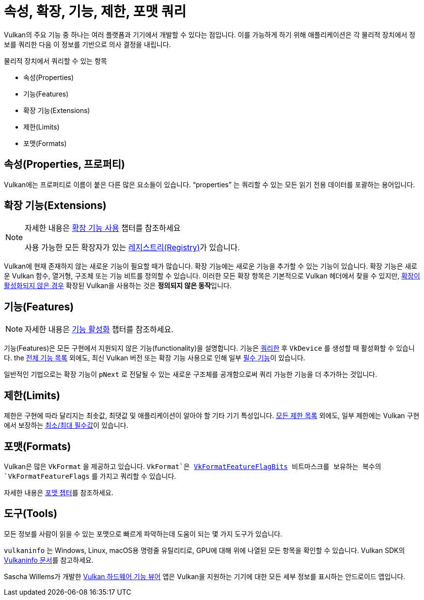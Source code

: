 // Copyright 2019-2022 The Khronos Group, Inc.
// SPDX-License-Identifier: CC-BY-4.0

// Required for both single-page and combined guide xrefs to work
ifndef::chapters[:chapters:]
ifndef::images[:images: images/]

[[querying-extensions-features]]
= 속성, 확장, 기능, 제한, 포맷 쿼리

Vulkan의 주요 기능 중 하나는 여러 플랫폼과 기기에서 개발할 수 있다는 점입니다. 이를 가능하게 하기 위해 애플리케이션은 각 물리적 장치에서 정보를 쿼리한 다음 이 정보를 기반으로 의사 결정을 내립니다.

물리적 장치에서 쿼리할 수 있는 항목

  * 속성(Properties)
  * 기능(Features)
  * 확장 기능(Extensions)
  * 제한(Limits)
  * 포맷(Formats)

== 속성(Properties, 프로퍼티)

Vulkan에는 프로퍼티로 이름이 붙은 다른 많은 요소들이 있습니다. "`properties`" 는 쿼리할 수 있는 모든 읽기 전용 데이터를 포괄하는 용어입니다.

== 확장 기능(Extensions)

[NOTE]
====
자세한 내용은 xref:{chapters}enabling_extensions.adoc#enabling-extensions[확장 기능 사용] 챕터를 참조하세요

사용 가능한 모든 확장자가 있는 link:https://registry.khronos.org/vulkan/#repo-docs[레지스트리(Registry)]가 있습니다.
====

Vulkan에 현재 존재하지 않는 새로운 기능이 필요할 때가 많습니다. 확장 기능에는 새로운 기능을 추가할 수 있는 기능이 있습니다. 확장 기능은 새로운 Vulkan 함수, 열거형, 구조체 또는 기능 비트를 정의할 수 있습니다. 이러한 모든 확장 항목은 기본적으로 Vulkan 헤더에서 찾을 수 있지만, xref:{chapters}enabling_extensions.adoc#enabling-extensions[확장이 활성화되지 않은 경우] 확장된 Vulkan을 사용하는 것은 **정의되지 않은 동작**입니다.

== 기능(Features)

[NOTE]
====
자세한 내용은 xref:{chapters}enabling_features.adoc#enabling-features[기능 활성화] 챕터를 참조하세요.
====

기능(Features)은 모든 구현에서 지원되지 않은 기능(functionality)을 설명합니다. 기능은 link:https://registry.khronos.org/vulkan/specs/1.3/html/vkspec.html#vkGetPhysicalDeviceFeatures[쿼리한] 후 `VkDevice` 를 생성할 때 활성화할 수 있습니다. the link:https://registry.khronos.org/vulkan/specs/1.3/html/vkspec.html#features[전체 기능 목록] 외에도, 최신 Vulkan 버전 또는 확장 기능 사용으로 인해 일부 link:https://registry.khronos.org/vulkan/specs/1.3-extensions/html/vkspec.html#features-requirements[필수 기능]이 있습니다.

일반적인 기법으로는 확장 기능이 `pNext` 로 전달될 수 있는 새로운 구조체를 공개함으로써 쿼리 가능한 기능을 더 추가하는 것입니다.

== 제한(Limits)

제한은 구현에 따라 달리지는 최솟값, 최댓값 및 애플리케이션이 알아야 할 기타 기기 특성입니다. link:https://registry.khronos.org/vulkan/specs/1.3/html/vkspec.html#limits[모든 제한 목록] 외에도, 일부 제한에는 Vulkan 구현에서 보장하는 link:https://registry.khronos.org/vulkan/specs/1.3/html/vkspec.html#limits-minmax[최소/최대 필수값]이 있습니다.

== 포맷(Formats)

Vulkan은 많은 `VkFormat` 을 제공하고 있습니다. `VkFormat`은 link:https://registry.khronos.org/vulkan/specs/1.3-extensions/man/html/VkFormatFeatureFlagBits.html[VkFormatFeatureFlagBits] 비트마스크를 보유하는 복수의 `VkFormatFeatureFlags` 를 가지고 쿼리할 수 있습니다.

자세한 내용은 xref:{chapters}formats.adoc#feature-support[포맷 챕터]를 참조하세요.

== 도구(Tools)

모든 정보를 사람이 읽을 수 있는 포맷으로 빠르게 파악하는데 도움이 되는 몇 가지 도구가 있습니다.

`vulkaninfo` 는 Windows, Linux, macOS용 명령줄 유틸리티로, GPU에 대해 위에 나열된 모든 항목을 확인할 수 있습니다. Vulkan SDK의 link:https://vulkan.lunarg.com/doc/sdk/latest/windows/vulkaninfo.html[Vulkaninfo 문서]를 참고하세요.

Sascha Willems가 개발한 link:https://play.google.com/store/apps/details?id=de.saschawillems.vulkancapsviewer&hl=en_US[Vulkan 하드웨어 기능 뷰어] 앱은 Vulkan을 지원하는 기기에 대한 모든 세부 정보를 표시하는 안드로이드 앱입니다.
